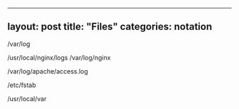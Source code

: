 --------------

** layout: post title: "Files" categories: notation
   :PROPERTIES:
   :CUSTOM_ID: layout-post-title-files-categories-notation
   :END:

/var/log

/usr/local/nginx/logs /var/log/nginx

/var/log/apache/access.log

/etc/fstab

/usr/local/var
